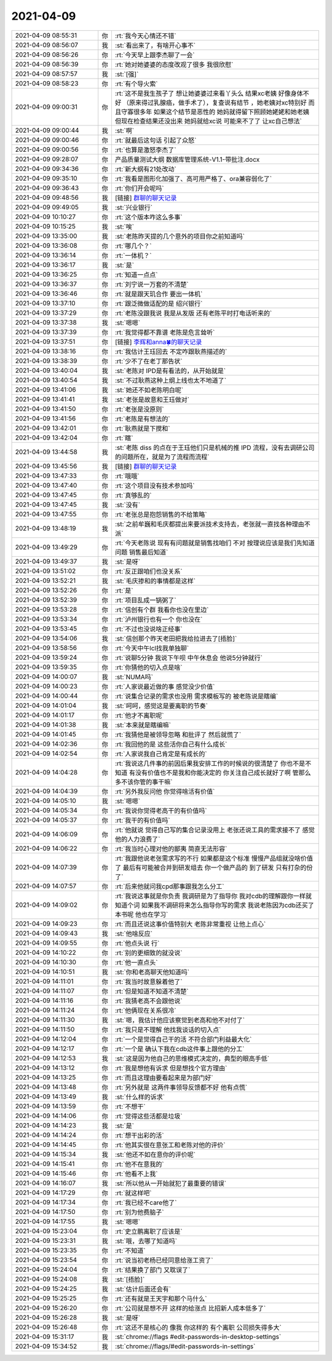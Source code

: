 2021-04-09
-------------

.. list-table::
   :widths: 25, 1, 60

   * - 2021-04-09 08:55:31
     - 你
     - :rt:`我今天心情还不错`
   * - 2021-04-09 08:56:07
     - 我
     - :st:`看出来了，有啥开心事不`
   * - 2021-04-09 08:56:26
     - 你
     - :rt:`今天早上跟李杰聊了一会`
   * - 2021-04-09 08:56:39
     - 你
     - :rt:`她对她婆婆的态度改观了很多 我很欣慰`
   * - 2021-04-09 08:57:57
     - 我
     - :st:`[强]`
   * - 2021-04-09 08:58:23
     - 你
     - :rt:`有个导火索`
   * - 2021-04-09 09:00:31
     - 你
     - :rt:`这不是我生孩子了 想让她婆婆过来看丫头么 结果xc老姨 好像身体不好 （原来得过乳腺癌，做手术了），复查说有结节 ，她老姨对xc特别好 而且守寡很多年 如果这个结节是恶性的 她妈就得留下照顾她姥姥和她老姨 但现在检查结果还没出来 她妈就给xc说 可能来不了了 让xc自己想法`
   * - 2021-04-09 09:00:44
     - 我
     - :st:`啊`
   * - 2021-04-09 09:00:46
     - 你
     - :rt:`就最后这句话 引起了众怒`
   * - 2021-04-09 09:00:56
     - 你
     - :rt:`也算是激怒李杰了`
   * - 2021-04-09 09:28:07
     - 你
     - 产品质量测试大纲 数据库管理系统-V1.1-带批注.docx
   * - 2021-04-09 09:34:36
     - 你
     - :rt:`新大纲有21处改动`
   * - 2021-04-09 09:35:10
     - 你
     - :rt:`我看是图形化加强了、高可用严格了、ora兼容弱化了`
   * - 2021-04-09 09:36:43
     - 你
     - :rt:`你们开会呢吗`
   * - 2021-04-09 09:48:56
     - 我
     - [链接] `群聊的聊天记录 <https://support.weixin.qq.com/cgi-bin/mmsupport-bin/readtemplate?t=page/favorite_record__w_unsupport>`_
   * - 2021-04-09 09:49:05
     - 我
     - :st:`兴业银行`
   * - 2021-04-09 10:10:27
     - 你
     - :rt:`这个版本咋这么多事`
   * - 2021-04-09 10:15:25
     - 我
     - :st:`唉`
   * - 2021-04-09 13:35:00
     - 我
     - :st:`老陈昨天提的几个意外的项目你之前知道吗`
   * - 2021-04-09 13:36:08
     - 你
     - :rt:`哪几个？`
   * - 2021-04-09 13:36:14
     - 你
     - :rt:`一体机？`
   * - 2021-04-09 13:36:17
     - 我
     - :st:`是`
   * - 2021-04-09 13:36:25
     - 你
     - :rt:`知道一点点`
   * - 2021-04-09 13:36:37
     - 你
     - :rt:`刘宁说一万套的不清楚`
   * - 2021-04-09 13:36:46
     - 你
     - :rt:`就是跟天玑合作 要出一体机`
   * - 2021-04-09 13:37:10
     - 你
     - :rt:`跟泛微做适配的是 绍兴银行`
   * - 2021-04-09 13:37:29
     - 你
     - :rt:`老陈没跟我说  我是从发版 还有老陈平时打电话听来的`
   * - 2021-04-09 13:37:38
     - 我
     - :st:`嗯嗯`
   * - 2021-04-09 13:37:39
     - 你
     - :rt:`我觉得都不靠谱 老陈是危言耸听`
   * - 2021-04-09 13:37:51
     - 你
     - [链接] `李辉和anna🍀的聊天记录 <https://support.weixin.qq.com/cgi-bin/mmsupport-bin/readtemplate?t=page/favorite_record__w_unsupport>`_
   * - 2021-04-09 13:38:16
     - 你
     - :rt:`我估计王珏回去 不定咋跟耿燕描述的`
   * - 2021-04-09 13:38:39
     - 你
     - :rt:`少不了在老丁那告状`
   * - 2021-04-09 13:40:04
     - 我
     - :st:`老陈对 IPD是有看法的，从开始就是`
   * - 2021-04-09 13:40:54
     - 我
     - :st:`不过耿燕这种上纲上线也太不地道了`
   * - 2021-04-09 13:41:06
     - 我
     - :st:`她还不如老陈明白呢`
   * - 2021-04-09 13:41:41
     - 我
     - :st:`老张是故意和王珏做对`
   * - 2021-04-09 13:41:50
     - 你
     - :rt:`老张是没原则`
   * - 2021-04-09 13:41:56
     - 你
     - :rt:`老陈是有想法的`
   * - 2021-04-09 13:42:01
     - 你
     - :rt:`耿燕就是下搅和`
   * - 2021-04-09 13:42:04
     - 你
     - :rt:`瞎`
   * - 2021-04-09 13:44:58
     - 我
     - :st:`老陈 diss 的点在于王珏他们只是机械的推 IPD 流程，没有去调研公司的问题所在，就是为了流程而流程`
   * - 2021-04-09 13:45:56
     - 我
     - [链接] `群聊的聊天记录 <https://support.weixin.qq.com/cgi-bin/mmsupport-bin/readtemplate?t=page/favorite_record__w_unsupport>`_
   * - 2021-04-09 13:47:33
     - 你
     - :rt:`哦哦`
   * - 2021-04-09 13:47:40
     - 你
     - :rt:`这个项目没有技术参加吗`
   * - 2021-04-09 13:47:45
     - 你
     - :rt:`真够乱的`
   * - 2021-04-09 13:47:45
     - 我
     - :st:`没有`
   * - 2021-04-09 13:47:55
     - 你
     - :rt:`老张总是抱怨销售的不给策略`
   * - 2021-04-09 13:48:19
     - 我
     - :st:`之前牟巍和毛庆都提出来要派技术支持去，老张就一直找各种理由不派`
   * - 2021-04-09 13:49:29
     - 你
     - :rt:`今天老陈说 现有有问题就是销售找咱们 不对 按理说应该是我们先知道问题 销售最后知道`
   * - 2021-04-09 13:49:37
     - 我
     - :st:`是呀`
   * - 2021-04-09 13:51:02
     - 你
     - :rt:`反正跟咱们也没关系`
   * - 2021-04-09 13:52:21
     - 我
     - :st:`毛庆掺和的事情都是这样`
   * - 2021-04-09 13:52:26
     - 你
     - :rt:`是`
   * - 2021-04-09 13:52:39
     - 你
     - :rt:`项目乱成一锅粥了`
   * - 2021-04-09 13:53:28
     - 你
     - :rt:`信创有个群 我看你也没在里边`
   * - 2021-04-09 13:53:34
     - 你
     - :rt:`泸州银行也有一个 你也没在`
   * - 2021-04-09 13:53:45
     - 你
     - :rt:`不过也没说啥正经事`
   * - 2021-04-09 13:54:06
     - 我
     - :st:`信创那个昨天老田把我给拉进去了[捂脸]`
   * - 2021-04-09 13:58:56
     - 你
     - :rt:`今天中午lcl找我单独聊`
   * - 2021-04-09 13:59:24
     - 你
     - :rt:`说聊5分钟 我说下午呗 中午休息会 他说5分钟就行`
   * - 2021-04-09 13:59:35
     - 你
     - :rt:`你猜他的切入点是啥`
   * - 2021-04-09 14:00:07
     - 我
     - :st:`NUMA吗`
   * - 2021-04-09 14:00:23
     - 你
     - :rt:`人家说最近做的事 感觉没少价值`
   * - 2021-04-09 14:00:44
     - 你
     - :rt:`说集合记录的需求也没用 需求模板写的 被老陈说是瞎编`
   * - 2021-04-09 14:01:04
     - 我
     - :st:`呵呵，感觉这是要离职的节奏`
   * - 2021-04-09 14:01:17
     - 你
     - :rt:`他才不离职呢`
   * - 2021-04-09 14:01:38
     - 我
     - :st:`本来就是瞎编嘛`
   * - 2021-04-09 14:01:45
     - 你
     - :rt:`我猜他是被领导忽略 和批评了  然后就慌了`
   * - 2021-04-09 14:02:36
     - 你
     - :rt:`我回他的是 这些活你自己有什么成长`
   * - 2021-04-09 14:02:54
     - 你
     - :rt:`人家说我自己肯定是有成长的`
   * - 2021-04-09 14:04:28
     - 你
     - :rt:`我说这几件事的前因后果我安排工作的时候说的很清楚了 你也不是不知道 有没有价值也不是我和你能决定的 你关注自己成长就好了啊 管那么多不该你管的事干嘛`
   * - 2021-04-09 14:04:39
     - 你
     - :rt:`另外我反问他 你觉得啥活有价值`
   * - 2021-04-09 14:05:10
     - 我
     - :st:`嗯嗯`
   * - 2021-04-09 14:05:34
     - 你
     - :rt:`我说你觉得老高干的有价值吗`
   * - 2021-04-09 14:05:37
     - 你
     - :rt:`我干的有价值吗`
   * - 2021-04-09 14:06:09
     - 你
     - :rt:`他就说 觉得自己写的集合记录没用上 老张还说工具的需求接不了 感觉他的人力浪费了`
   * - 2021-04-09 14:06:22
     - 你
     - :rt:`我当时心理对他的鄙夷 简直无法形容`
   * - 2021-04-09 14:07:39
     - 你
     - :rt:`我跟他说老张需求写的不行 如果都是这个标准 慢慢产品组就没啥价值了 最后有可能被合并到研发组去 你一个做产品的 到了研发 只有打杂的份了`
   * - 2021-04-09 14:07:57
     - 你
     - :rt:`后来他就问我cpd那事跟我怎么分工`
   * - 2021-04-09 14:09:02
     - 你
     - :rt:`我说这事就是你负责 我调研是为了指导你 我对cdb的理解跟你一样就知道个词 如果我不调研将来怎么指导你写的需求 我说老陈因为cdb还买了本书呢 他也在学习`
   * - 2021-04-09 14:09:23
     - 你
     - :rt:`而且还说这事价值特别大 老陈非常重视 让他上点心`
   * - 2021-04-09 14:09:43
     - 我
     - :st:`他啥反应`
   * - 2021-04-09 14:09:55
     - 你
     - :rt:`他点头说 行`
   * - 2021-04-09 14:10:22
     - 你
     - :rt:`别的更细致的就没说`
   * - 2021-04-09 14:10:30
     - 你
     - :rt:`他一直点头`
   * - 2021-04-09 14:10:51
     - 我
     - :st:`你和老高聊天他知道吗`
   * - 2021-04-09 14:11:01
     - 你
     - :rt:`我当时故意躲着他了`
   * - 2021-04-09 14:11:07
     - 你
     - :rt:`但是知道不知道不清楚`
   * - 2021-04-09 14:11:16
     - 你
     - :rt:`我猜老高不会跟他说`
   * - 2021-04-09 14:11:24
     - 你
     - :rt:`他俩现在关系很冷`
   * - 2021-04-09 14:11:30
     - 我
     - :st:`嗯，我估计他应该察觉到老高和他不对付了`
   * - 2021-04-09 14:11:50
     - 你
     - :rt:`我只是不理解 他找我谈话的切入点`
   * - 2021-04-09 14:12:04
     - 你
     - :rt:`一个是觉得自己干的活 不符合部门利益最大化`
   * - 2021-04-09 14:12:17
     - 你
     - :rt:`一个是 确认下我在cdb这件事上跟他的分工`
   * - 2021-04-09 14:12:53
     - 我
     - :st:`这是因为他自己的思维模式决定的，典型的眼高手低`
   * - 2021-04-09 14:13:12
     - 你
     - :rt:`我是想他有诉求 但是想找个官方理由`
   * - 2021-04-09 14:13:25
     - 你
     - :rt:`而且这理由要看起来是为部门好`
   * - 2021-04-09 14:13:48
     - 你
     - :rt:`另外就是 这两件事领导反馈都不好 他有点慌`
   * - 2021-04-09 14:13:49
     - 我
     - :st:`什么样的诉求`
   * - 2021-04-09 14:13:59
     - 你
     - :rt:`不想干`
   * - 2021-04-09 14:14:06
     - 你
     - :rt:`觉得这些活都是垃圾`
   * - 2021-04-09 14:14:23
     - 我
     - :st:`是`
   * - 2021-04-09 14:14:24
     - 你
     - :rt:`想干出彩的活`
   * - 2021-04-09 14:14:45
     - 你
     - :rt:`他其实很在意张工和老陈对他的评价`
   * - 2021-04-09 14:15:34
     - 我
     - :st:`他还不如在意你的评价呢`
   * - 2021-04-09 14:15:41
     - 你
     - :rt:`他不在意我的`
   * - 2021-04-09 14:15:46
     - 你
     - :rt:`他看不上我`
   * - 2021-04-09 14:16:07
     - 我
     - :st:`所以他从一开始就犯了最重要的错误`
   * - 2021-04-09 14:17:29
     - 你
     - :rt:`就这样吧`
   * - 2021-04-09 14:17:34
     - 你
     - :rt:`我已经不care他了`
   * - 2021-04-09 14:17:50
     - 你
     - :rt:`别为他费脑子`
   * - 2021-04-09 14:17:55
     - 我
     - :st:`嗯嗯`
   * - 2021-04-09 15:23:04
     - 你
     - :rt:`史立鹏离职了应该是`
   * - 2021-04-09 15:23:31
     - 我
     - :st:`哦，去哪了知道吗`
   * - 2021-04-09 15:23:35
     - 你
     - :rt:`不知道`
   * - 2021-04-09 15:23:54
     - 你
     - :rt:`说当初老杨已经同意给涨工资了`
   * - 2021-04-09 15:24:04
     - 你
     - :rt:`结果换了部门 又耽误了`
   * - 2021-04-09 15:24:08
     - 我
     - :st:`[捂脸]`
   * - 2021-04-09 15:24:25
     - 我
     - :st:`估计后面还会有`
   * - 2021-04-09 15:25:25
     - 你
     - :rt:`还有就是王天宇和那个马什么`
   * - 2021-04-09 15:26:20
     - 你
     - :rt:`公司就是想不开 这样的给涨点 比招新人成本低多了`
   * - 2021-04-09 15:26:28
     - 我
     - :st:`是呀`
   * - 2021-04-09 15:26:48
     - 你
     - :rt:`这还不是核心的 像我 你这样的 有个离职 公司损失得多大`
   * - 2021-04-09 15:31:17
     - 我
     - :st:`chrome://flags #edit-passwords-in-desktop-settings`
   * - 2021-04-09 15:34:52
     - 我
     - :st:`chrome://flags/#edit-passwords-in-settings`
